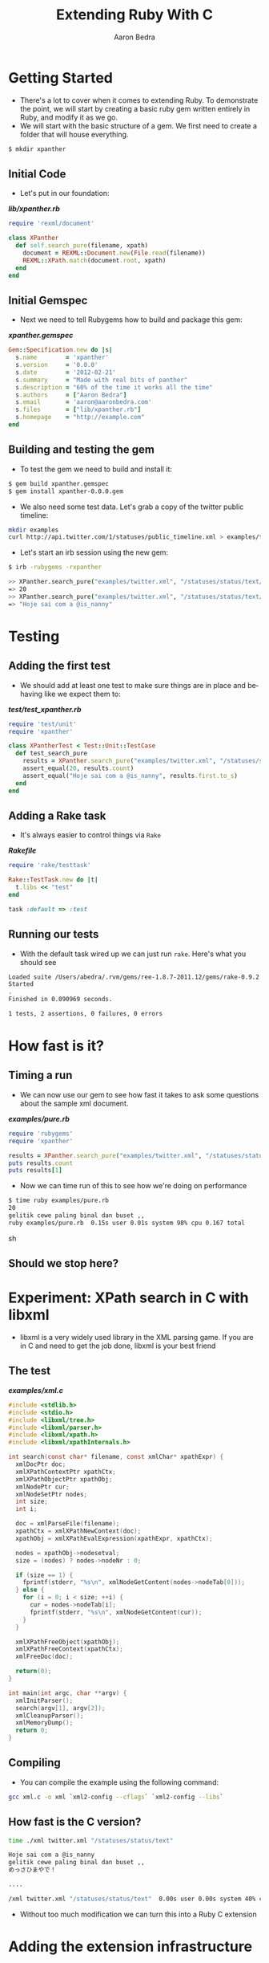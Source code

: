 #+TITLE:     Extending Ruby With C
#+AUTHOR:    Aaron Bedra
#+EMAIL:     aaron@aaronbedra.com
#+LANGUAGE:  en

* Getting Started
  - There's a lot to cover when it comes to extending Ruby. To
    demonstrate the point, we will start by creating a basic ruby gem
    written entirely in Ruby, and modify it as we go.
  - We will start with the basic structure of a gem. We first need to
    create a folder that will house everything.
#+begin_src sh
  $ mkdir xpanther
#+end_src
** Initial Code
   - Let's put in our foundation:
#+HTML: <strong><i>lib/xpanther.rb</i></strong>
#+begin_src ruby
  require 'rexml/document'
  
  class XPanther
    def self.search_pure(filename, xpath)
      document = REXML::Document.new(File.read(filename))
      REXML::XPath.match(document.root, xpath)
    end
  end
#+end_src
** Initial Gemspec
   - Next we need to tell Rubygems how to build and package this gem:
#+HTML: <strong><i>xpanther.gemspec</i></strong>
#+begin_src ruby
  Gem::Specification.new do |s|
    s.name        = 'xpanther'
    s.version     = '0.0.0'
    s.date        = '2012-02-21'
    s.summary     = "Made with real bits of panther"
    s.description = "60% of the time it works all the time"
    s.authors     = ["Aaron Bedra"]
    s.email       = 'aaron@aaronbedra.com'
    s.files       = ["lib/xpanther.rb"]
    s.homepage    = "http://example.com"
  end
#+end_src
** Building and testing the gem
   - To test the gem we need to build and install it:
#+begin_src sh
  $ gem build xpanther.gemspec
  $ gem install xpanther-0.0.0.gem
#+end_src
   - We also need some test data. Let's grab a copy of the twitter public timeline:
#+begin_src sh
  mkdir examples
  curl http://api.twitter.com/1/statuses/public_timeline.xml > examples/twitter.xml
#+end_src
   - Let's start an irb session using the new gem:
#+begin_src sh
  $ irb -rubygems -rxpanther
#+end_src
#+begin_src sh
  >> XPanther.search_pure("examples/twitter.xml", "/statuses/status/text/text()").count
  => 20
  >> XPanther.search_pure("examples/twitter.xml", "/statuses/status/text/text()").first
  => "Hoje sai com a @is_nanny"
#+end_src
* Testing
** Adding the first test
   - We should add at least one test to make sure things are in place
     and behaving like we expect them to:
#+HTML: <strong><i>test/test_xpanther.rb</i></strong>
#+begin_src ruby :mkdirp yes :tangle test/test_xpanther.rb
  require 'test/unit'
  require 'xpanther'
  
  class XPantherTest < Test::Unit::TestCase
    def test_search_pure
      results = XPanther.search_pure("examples/twitter.xml", "/statuses/status/text/text()")
      assert_equal(20, results.count)
      assert_equal("Hoje sai com a @is_nanny", results.first.to_s)
    end
  end
#+end_src
** Adding a Rake task
   - It's always easier to control things via =Rake=
#+HTML: <strong><i>Rakefile</i></strong>
#+begin_src ruby
  require 'rake/testtask'
  
  Rake::TestTask.new do |t|
    t.libs << "test"
  end
  
  task :default => :test
#+end_src
** Running our tests
   - With the default task wired up we can just run =rake=. Here's what you should see
#+begin_src sh
  Loaded suite /Users/abedra/.rvm/gems/ree-1.8.7-2011.12/gems/rake-0.9.2.2/lib/rake/rake_test_loader
  Started
  .
  Finished in 0.090969 seconds.
  
  1 tests, 2 assertions, 0 failures, 0 errors
#+end_src
* How fast is it?
** Timing a run
   - We can now use our gem to see how fast it takes to ask some
     questions about the sample xml document.
#+HTML: <strong><i>examples/pure.rb</i></strong>
#+begin_src ruby :mkdirp yes :tangle examples/pure.rb :shebang #!/usr/bin/env ruby
  require 'rubygems'
  require 'xpanther'
  
  results = XPanther.search_pure("examples/twitter.xml", "/statuses/status/text/text()")
  puts results.count
  puts results[1]
#+end_src
   - Now we can time run of this to see how we're doing on performance
#+begin_src sh
  $ time ruby examples/pure.rb
  20
  gelitik cewe paling binal dan buset ,,
  ruby examples/pure.rb  0.15s user 0.01s system 98% cpu 0.167 total
#+end_src sh
** Should we stop here?
* Experiment: XPath search in C with libxml
  - libxml is a very widely used library in the XML parsing game. If
    you are in C and need to get the job done, libxml is your best
    friend
** The test
#+HTML: <strong><i>examples/xml.c</i></strong>
#+begin_src c :tangle examples/xml.c
  #include <stdlib.h>
  #include <stdio.h>
  #include <libxml/tree.h>
  #include <libxml/parser.h>
  #include <libxml/xpath.h>
  #include <libxml/xpathInternals.h>
  
  int search(const char* filename, const xmlChar* xpathExpr) {
    xmlDocPtr doc;
    xmlXPathContextPtr xpathCtx;
    xmlXPathObjectPtr xpathObj;
    xmlNodePtr cur;
    xmlNodeSetPtr nodes;
    int size;
    int i;
  
    doc = xmlParseFile(filename);
    xpathCtx = xmlXPathNewContext(doc);
    xpathObj = xmlXPathEvalExpression(xpathExpr, xpathCtx);
  
    nodes = xpathObj->nodesetval;
    size = (nodes) ? nodes->nodeNr : 0;
  
    if (size == 1) {
      fprintf(stderr, "%s\n", xmlNodeGetContent(nodes->nodeTab[0]));
    } else {
      for (i = 0; i < size; ++i) {
        cur = nodes->nodeTab[i];
        fprintf(stderr, "%s\n", xmlNodeGetContent(cur));
      }
    }
  
    xmlXPathFreeObject(xpathObj);
    xmlXPathFreeContext(xpathCtx);
    xmlFreeDoc(doc);
  
    return(0);
  }
  
  int main(int argc, char **argv) {
    xmlInitParser();
    search(argv[1], argv[2]);
    xmlCleanupParser();
    xmlMemoryDump();
    return 0;
  }
#+end_src
** Compiling
   - You can compile the example using the following command:
#+begin_src sh
  gcc xml.c -o xml `xml2-config --cflags` `xml2-config --libs`
#+end_src
** How fast is the C version?
#+begin_src sh
  time ./xml twitter.xml "/statuses/status/text"
  
  Hoje sai com a @is_nanny
  gelitik cewe paling binal dan buset ,,
  めっさひまやで！
  
  ....
  
  /xml twitter.xml "/statuses/status/text"  0.00s user 0.00s system 40% cpu 0.0010 total
#+end_src
   - Without too much modification we can turn this into a Ruby C extension
* Adding the extension infrastructure
** Directory structure
   - When adding a C extension, the common folder structure is
     =ext/gemname/*.c=. We will create the =ext/xpanther= directory and
     create a file called =extconf.rb= in the xpanther folder.
** extconf.rb
   - =extconf.rb= will generate a =Makefile= for the project. It is
     also what you will add to the gemspec to tell it how to build
     your extension.
#+HTML: <strong><i>ext/xpanther/extconf.rb</i></strong>
#+begin_src ruby
  require 'mkmf'
  create_makefile('xpanther/xpanther')
#+end_src
** A simple example
   - Now we just need to add a short example to test our structure and wiring.
#+HTML: <strong><i>ext/xpanther/xpanther.c</i></strong>
#+begin_src c 
  #include <ruby.h>
  
  static VALUE hello(VALUE self) {
    return rb_str_new2("Hello from C");
  }
  
  void Init_xpanther(void) {
    VALUE klass = rb_define_class("XPanther", rb_cObject);
    rb_define_singleton_method(klass, "hello", hello, 0);
  }
#+end_src
   - We also need to have our gem load the extension
#+HTML: <strong><i>lib/xpanther.rb</i></strong>
#+begin_src ruby :mkdirp yes :tangle lib/xpanther.rb
  require 'xpanther/xpanther'
  require 'rexml/document'
  
  class XPanther
    def self.search_pure(filename, xpath)
      document = REXML::Document.new(File.read(filename))
      REXML::XPath.match(document.root, xpath)
    end
  end
#+end_src ruby
** Updating the gemspec
   - In order to have the extension built when our gem is installed, we have to tell the gemspec about it.
#+HTML: <strong><i>xpanther.gemspec</i></strong>
#+begin_src ruby :tangle xpanther.gemspec
  Gem::Specification.new do |s|
    s.name        = 'xpanther'
    s.version     = '0.0.0'
    s.date        = '2012-02-21'
    s.summary     = "Made with real bits of panther"
    s.description = "60% of the time it works all the time"
    s.authors     = ["Aaron Bedra"]
    s.email       = 'aaron@aaronbedra.com'
    s.files = Dir.glob('lib/**/*.rb') + Dir.glob('ext/**/*.c')
    s.extensions = ['ext/xpanther/extconf.rb']
    s.homepage    = "http://example.com"
  end
#+end_src
** Trying out the extension
   - Let's install our gem and give the new method a try. Since we
     have made significant changes we should bump the version number
     as well.
#+begin_src sh
  $ gem install xpanther-0.0.1.gem 
  Building native extensions.  This could take a while...
  Successfully installed xpanther-0.0.1
  1 gem installed
  Installing ri documentation for xpanther-0.0.1...
  Installing RDoc documentation for xpanther-0.0.1...
#+end_src
   - Notice the new message about building the native extension. If
     you don't see that, your extension is not being installed.
   - Fire up and irb session and run the new method:
#+begin_src sh
  $ irb -rubygems -rxpanther
  >> XPanther.hello
  => "Hello from C"
#+end_src
** Adding a test
   - We are going to add a test for our new extension. You might be
     wondering why, but it will present an interesting challenge for
     us to solve when we try to run the tests.
#+HTML: <strong><i>test/test_xpanther.rb</i></strong>
#+begin_src ruby
  def test_extension
    assert_equal("Hello from C", XPanther.hello)
  end  
#+end_src
** Updating the Rakefile to autocompile for tests
   - When we try to run =rake= we are now presented with an error.
#+begin_src sh
  $ rake
  ./lib/xpanther.rb:1:in 'require': no such file to load -- xpanther/xpanther (LoadError)
  from ./lib/xpanther.rb:1
  
  ....
#+end_src
   - This error is caused because our extension is not compiled and
     available for our tests. Luckily, there's an easy solution to
     this.
   - Before we open our =Rakefile=, we should do a quick test on our system in irb
#+begin_src sh
  $ irb -rrbconfig
  >> RbConfig::CONFIG['DLEXT']
  => "bundle"
#+end_src
   - This let's us know that the compiled extension will have the file
     extension of =.bundle=. If you are on Linux you would see =.so=
     instead of .bundle
   - Let's add some code into our =Rakefile= to automatically compile our extension when we run =rake=
#+HTML: <strong><i>Rakefile</i></strong>
#+begin_src ruby :tangle Rakefile
  require 'rake/testtask'
  require 'rake/clean'
  require 'rbconfig'
  require 'fileutils'
  
  EXT = RbConfig::CONFIG['DLEXT']
  
  file "lib/xpanther/xpanther.#{EXT}" => Dir.glob('ext/xpanther/*.c') do
    Dir.chdir('ext/xpanther') do
      ruby "extconf.rb"
      sh "make"
    end
    FileUtils.mkdir_p('lib/xpanther')
    cp "ext/xpanther/xpanther.#{EXT}", "lib/xpanther/xpanther.#{EXT}"
  end
  
  task :test => "lib/xpanther/xpanther.#{EXT}"
  
  CLEAN.include('ext/**/*{.o,.log,.#{EXT}}')
  CLEAN.include('ext/**/Makefile')
  CLOBBER.include('lib/**/*.#{EXT}')
  
  Rake::TestTask.new do |t|
    t.libs << 'test'
  end
  
  desc "Run tests"
  task :default => :test
#+end_src
* Moving the example into a real Ruby extension
** How should the API look?
   - There's quite a few different ways to create an API. Since we
     know that we are going to perform an XPath search when we
     instantiate our class, it would be nice to have it go ahead and
     preprocess the xml into memory for us. This obivously has
     limitations based on file size, but we are going to ignore that
     for the purposes of this example.
*** A note about GC and memory management
    - Note that in our C example libxml created and freed the
      memory. Ruby will not be able to handle the cleanup here and we
      will introduce a memory leak if we ignore this.
** Object creation
   - When we create the object we should parse the XML document into
     memory and make it available for reference. Here's what our
     object creation will look like.
#+begin_src ruby
  document = XPanther.new("/path/to/document.xml")
#+end_src
** When the basic constructor just won't do
   - Since libxml needs to manage its own memory here, we will need to
     modify the constructor just a bit to account for this.
#+HTML: <strong><i>ext/xpanther/xpanther.c</i></strong>
#+begin_src c
  VALUE constructor(VALUE self, VALUE filename) 
  {
    xmlDocPtr doc;  
    VALUE argv[1];
    VALUE t_data;
  
    doc = xmlParseFile(StringValueCStr(filename));
    if (doc == NULL) {
      rb_raise(rb_eRuntimeError, "Error: unable to parse file \"%s\"\n", 
                                 StringValueCStr(filename));
      return Qnil;
    }
  
    t_data = Data_Wrap_Struct(self, 0, xml_free, doc);
    argv[0] = filename;
    rb_obj_call_init(t_data, 1, argv);
    return t_data;
  }
#+end_src
   - There's a few new ideas going on here. We are accepting a
     filename as an argument to our constructor. This is then
     converted from a Ruby string to a C string via the
     =StringValueCStr= function and passed into =xmlParseFile=. Error
     checking is important here. If the user passes in an invalid
     argument we want to notify them and return nil. We then have to
     take our variable and wrap them in an object representation for
     Ruby. We can do this via =Data_Wrap_Struct=. We have to provide
     it the object reference, a mark for garbage collection, a pointer
     to the function to call when it's time to free the memory, and a
     pointer to the data that we want to stuff inside. We will examine
     the =xml_free= function in a minute. Finally, we will manually
     initialize our object with =rb_obj_call_init= and feed it our
     object data, argument count, and argument data. This is the C way
     to manually create a constructor for a Ruby class.
** Freeing the memory
   - Previously, we pointed to a function called =xml_free= that is
     supposed to instruct Ruby's garbage collection routines on how to
     deal with the memory allocated by libxml during object
     construction. Let's take a look.
#+HTML: <strong><i>ext/xpanther/xpanther.c</i></strong>
#+begin_src c
  static void xml_free(void *doc) {
    xmlFreeDoc(doc);
  }
#+end_src
   - All we are doing here is delegating the memory management to
     libxml. We just have to pass the function a pointer to the
     document in memory.
** Wiring up our new constructor
   - In order for us to be able to accept an argument in our
     constructor, we also need to create an initialize method.
#+HTML: <strong><i>ext/xpanther/xpanther.c</i></strong>
#+begin_src c
  static VALUE initialize(VALUE self, VALUE filename) 
  {
    rb_iv_set(self, "@filename", filename);
    return self;
  }
#+end_src
   - We have a new constructor that will serve our purpose well, but
     we still need to wire it up to our object inside the
     =Init_xpanther= function.
#+HTML: <strong><i>ext/xpanther/xpanther.c</i></strong>
#+begin_src c
  void Init_xpanther(void)
  {
    VALUE klass = rb_define_class("XPanther", rb_cObject);
    rb_define_singleton_method(klass, "new", constructor, 1);
    rb_define_method(klass, "initialize", initialize, 1);
  }
#+end_src
   - Here we are defining what the =new= method is going to do. In
     this case, we are going to use our constructor and the cycle is
     complete.
** Putting it all together
   - We have all the structure in place. We just have to drop our
     search routine in place and wire it up and our task will be
     complete. Let's define our =search= method.
#+HTML: <strong><i>ext/xpanther/xpanther.c</i></strong>
#+begin_src c
  VALUE search(VALUE self, VALUE xpathExpr)
  {
    VALUE results = rb_ary_new();
    xmlDocPtr doc;
    xmlXPathContextPtr xpathCtx;
    xmlXPathObjectPtr xpathObj;
    xmlNodeSetPtr nodes;
    xmlNodePtr cur;
    int size;
    int i;
    
    Data_Get_Struct(self, xmlDoc, doc);
  
    xpathCtx = xmlXPathNewContext(doc);
    if (xpathCtx == NULL) {
      rb_raise(rb_eRuntimeError, "Error: unable to create new XPath context\n");
      return Qnil;
    }
  
    xpathObj = xmlXPathEvalExpression(StringValueCStr(xpathExpr), xpathCtx);
    if (xpathObj == NULL) {
      rb_raise(rb_eArgError, "Error: unable to evaluate xpath expression \"%s\"\n", 
                             StringValueCStr(xpathExpr));
      xmlXPathFreeContext(xpathCtx);
      return Qnil;
    }
    
    nodes = xpathObj->nodesetval;
    size = (nodes) ? nodes->nodeNr : 0;
  
    if (size == 1) {
      results = rb_str_new2(xmlNodeGetContent(nodes->nodeTab[0]));
    } else {
      for (i = 0; i < size; ++i) {
        cur = nodes->nodeTab[i];
        rb_ary_push(results, rb_str_new2(xmlNodeGetContent(cur)));
      }
    }
  
    xmlXPathFreeObject(xpathObj);
    xmlXPathFreeContext(xpathCtx);
    
    return results;
  }
#+end_src
   - Here we define a function that accepts an xpath expression just
     like we had in our pure Ruby example. We setup our variables just
     like we did in our experiment with the exception of =VALUE
     results=. This is the value that we will pass back to Ruby after
     we are done. We now see the reverse of our object packing,
     =Data_Get_Struct=. It's a type-safe wrapper around the =DATA_PTR=
     macro which essentially just returns the data we packed up in our
     constructor and places it inside the =doc= variable.
   - The rest of this function looks pretty similar to our experiment
     with few exceptions. These are all Ruby/C interop functions that
     make it possible for C to understand the Ruby data and then pass
     it back so that Ruby can understand it.
   - We already covered =StringValueCStr=, but we haven't seen
     =rb_str_new2= yet. This function, along with the other
     =rb_str_new= functions, turns a =char *= into a =VALUE= for Ruby
     to consume. =rb_str_new2= is the most commonly used of the
     conversion functions, because it automatically calculates the
     length of the string, making the function call more convienient.
   - =rb_ary_new= and =rb_ary_push= do exactly what you think they do.
   - Let's wire up the search function:
#+HTML: <strong><i>ext/xpanther/xpanther.c</i></strong>
#+begin_src c
  void Init_xpanther(void)
  {
    VALUE klass = rb_define_class("XPanther", rb_cObject);
    rb_define_singleton_method(klass, "new", constructor, 1);
    rb_define_method(klass, "initialize", initialize, 1);
    rb_define_method(klass, "search", search, 1);
  }
#+end_src
   - We need to do a little bit of housekeeping to make things build
     properly. First, adjust the includes in =xpanther.c= to include
     the libxml pieces from our experiment.
#+HTML: <strong><i>ext/xpanther/xpanther.c</i></strong>
#+begin_src c
  #include <ruby.h>
  #include <libxml/tree.h>
  #include <libxml/parser.h>
  #include <libxml/xpath.h>
  #include <libxml/xpathInternals.h>
#+end_src
   - We also need to modify =extconf.rb= and tell it to link against
     libxml so that our extension can compile properly.
#+HTML: <strong><i>ext/xpanther/extconf.rb</i></strong>
#+begin_src ruby :mkdirp yes :tangle ext/xpanther/extconf.rb
  require 'mkmf'
  have_library("xml2")
  find_header("libxml/tree.h", "/usr/include/libxml2")
  find_header("libxml/parser.h", "/usr/include/libxml2")
  find_header("libxml/xpath.h", "/usr/include/libxml2")
  find_header("libxml/xpathInternals.h", "/usr/include/libxml2")
  create_makefile('xpanther/xpanther')
#+end_src
   - Since we moved around a bit inside the =xpanther.c= file, here's
     a complete sample.
#+HTML: <strong><i>ext/xpanther/xpanther.c</i></strong>
#+begin_src c :mkdirp yes :tangle ext/xpanther/xpanther.c
  #include <ruby.h>
  #include <libxml/tree.h>
  #include <libxml/parser.h>
  #include <libxml/xpath.h>
  #include <libxml/xpathInternals.h>
  
  static void xml_free(void *doc) {
    xmlFreeDoc(doc);
  }
  
  static VALUE initialize(VALUE self, VALUE filename)
  {
    rb_iv_set(self, "@filename", filename);
    return self;
  }
  
  VALUE constructor(VALUE self, VALUE filename)
  {
    xmlDocPtr doc;
    VALUE argv[1];
    VALUE t_data;
  
    doc = xmlParseFile(StringValueCStr(filename));
    if (doc == NULL) {
      rb_raise(rb_eRuntimeError, "Error: unable to parse file \"%s\"\n", 
                                 StringValueCStr(filename));
      return Qnil;
    }
  
    t_data = Data_Wrap_Struct(self, 0, xml_free, doc);
    argv[0] = filename;
    rb_obj_call_init(t_data, 1, argv);
    return t_data;
  }
  
  VALUE search(VALUE self, VALUE xpathExpr)
  {
    VALUE results = rb_ary_new();
    xmlDocPtr doc;
    xmlXPathContextPtr xpathCtx;
    xmlXPathObjectPtr xpathObj;
    xmlNodeSetPtr nodes;
    xmlNodePtr cur;
    int size;
    int i;
  
    Data_Get_Struct(self, xmlDoc, doc);
  
    xpathCtx = xmlXPathNewContext(doc);
    if (xpathCtx == NULL) {
      rb_raise(rb_eRuntimeError, "Error: unable to create new XPath context\n");
      return Qnil;
    }
  
    xpathObj = xmlXPathEvalExpression(StringValueCStr(xpathExpr), xpathCtx);
    if (xpathObj == NULL) {
      rb_raise(rb_eArgError, "Error: unable to evaluate xpath expression \"%s\"\n", 
                             StringValueCStr(xpathExpr));
      xmlXPathFreeContext(xpathCtx);
      return Qnil;
    }
  
    nodes = xpathObj->nodesetval;
    size = (nodes) ? nodes->nodeNr : 0;
  
    if (size == 1) {
      results = rb_str_new2(xmlNodeGetContent(nodes->nodeTab[0]));
    } else {
      for (i = 0; i < size; ++i) {
        cur = nodes->nodeTab[i];
        rb_ary_push(results, rb_str_new2(xmlNodeGetContent(cur)));
      }
    }
  
    xmlXPathFreeObject(xpathObj);
    xmlXPathFreeContext(xpathCtx);
  
    return results;
  }
  
  void Init_xpanther(void)
  {
    VALUE klass = rb_define_class("XPanther", rb_cObject);
    rb_define_singleton_method(klass, "new", constructor, 1);
    rb_define_method(klass, "initialize", initialize, 1);
    rb_define_method(klass, "search", search, 1);
  }
#+end_src
   - Now all we have to do is rebuild and reinstall our gem to give it
     a try. While we are at it we should also bump the version number.
#+begin_src sh
  $ gem build xpanther.gemspec 
    Successfully built RubyGem
    Name: xpanther
    Version: 0.0.1
    File: xpanther-0.0.1.gem
  $ gem install xpanther-0.0.1.gem 
  Building native extensions.  This could take a while...
  Successfully installed xpanther-0.0.1
  1 gem installed
  Installing ri documentation for xpanther-0.0.1...
  Installing RDoc documentation for xpanther-0.0.1...
  $ irb -rubygems -rxpanther
  >> document = XPanther.new("examples/twitter.xml")
  => #<XPanther:0x108eb7c98>
  >> document.search("/statuses/status/text").count
  => 20
  >> document.search("/statuses/status/text").first
  => "Hoje sai com a @is_nanny"
#+end_src
* The results!
  - It's time to see how much we gained from our efforts. Let's put together a test
#+HTML: <strong><i>examples/extended.rb</i></strong>
#+begin_src ruby :mkdirp yes :tangle examples/extended.rb :shebang #!/usr/bin/env ruby
  require 'rubygems'
  require 'xpanther'
  
  document = XPanther.new("twitter.xml")
  results = document.search("/statuses/status/text")
  puts results.count
  puts results.first
#+end_src
  - We can time our run as we did before and take a look at the difference.
#+begin_src sh
  $ time ruby extended.rb
  20
  Hoje sai com a @is_nanny
  ruby extended.rb  0.02s user 0.01s system 95% cpu 0.029 total
#+end_src
** A better example
#+begin_src ruby
  require 'rubygems'
  require 'xpanther'

  document = XPather.new("iTunes Music Library.xml")
  document.search("/plist/dict/dict/dict/key[text()='Artist']/following-sibling::string[1]").uniq
#+end_src
#+begin_src sh
  $ time ruby c.rb
  ruby c.rb  0.03s user 0.01s system 95% cpu 0.037 total

  $ time ruby pure.rb
  ruby pure.rb  0.53s user 0.03s system 99% cpu 0.559 total
#+end_src
* References
  - RubyGems Guides, C Extensions [[http://guides.rubygems.org/c-extensions/][http://guides.rubygems.org/c-extensions/]]
  - Programming Ruby, Extending Ruby [[http://ruby-doc.org/docs/ProgrammingRuby/html/ext_ruby.html][http://ruby-doc.org/docs/ProgrammingRuby/html/ext_ruby.html]]
